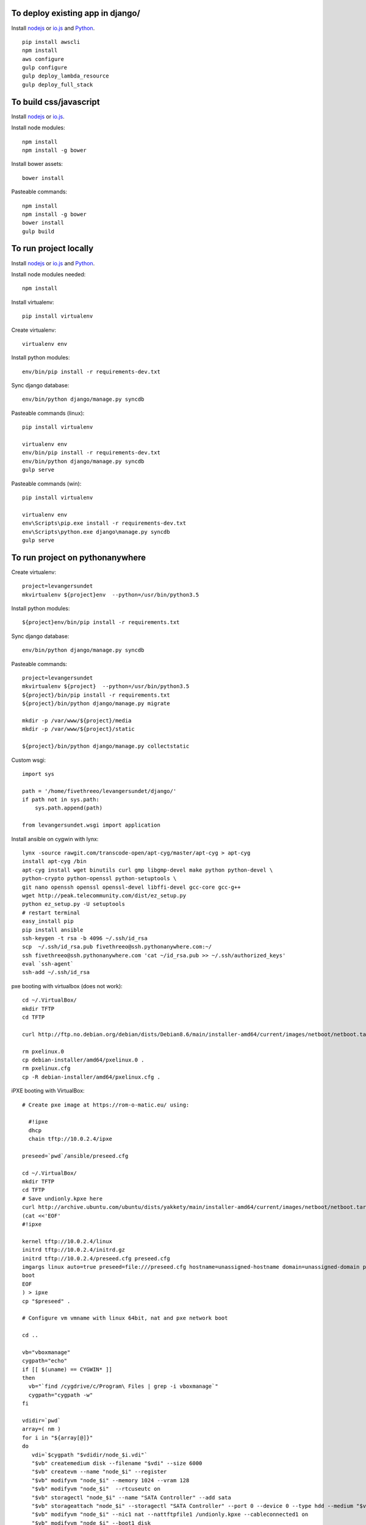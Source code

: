 
To deploy existing app in django/
=================================

Install `nodejs`_ or `io.js`_ and `Python`_.

::

  pip install awscli
  npm install
  aws configure
  gulp configure
  gulp deploy_lambda_resource
  gulp deploy_full_stack

To build css/javascript
=======================

Install `nodejs`_ or `io.js`_.

Install node modules: ::

  npm install
  npm install -g bower

Install bower assets: ::

  bower install

Pasteable commands: ::

  npm install
  npm install -g bower
  bower install
  gulp build 
  
To run project locally
======================

Install `nodejs`_ or `io.js`_ and `Python`_.

Install node modules needed: ::

  npm install

Install virtualenv: ::
  
  pip install virtualenv

Create virtualenv: ::

  virtualenv env

Install python modules: ::

  env/bin/pip install -r requirements-dev.txt

Sync django database: ::

  env/bin/python django/manage.py syncdb

Pasteable commands (linux): ::

  pip install virtualenv

  virtualenv env
  env/bin/pip install -r requirements-dev.txt
  env/bin/python django/manage.py syncdb
  gulp serve

Pasteable commands (win): ::
  
  pip install virtualenv

  virtualenv env
  env\Scripts\pip.exe install -r requirements-dev.txt
  env\Scripts\python.exe django\manage.py syncdb
  gulp serve
  
  
To run project on pythonanywhere
================================

Create virtualenv: ::

  project=levangersundet
  mkvirtualenv ${project}env  --python=/usr/bin/python3.5


Install python modules: ::

  ${project}env/bin/pip install -r requirements.txt

Sync django database: ::

  env/bin/python django/manage.py syncdb

Pasteable commands: ::

  project=levangersundet
  mkvirtualenv ${project}  --python=/usr/bin/python3.5
  ${project}/bin/pip install -r requirements.txt
  ${project}/bin/python django/manage.py migrate

  mkdir -p /var/www/${project}/media                                                                                            
  mkdir -p /var/www/${project}/static
  
  ${project}/bin/python django/manage.py collectstatic

Custom wsgi: ::

  import sys

  path = '/home/fivethreeo/levangersundet/django/'
  if path not in sys.path:
      sys.path.append(path)

  from levangersundet.wsgi import application

Install ansible on cygwin with lynx: ::

  lynx -source rawgit.com/transcode-open/apt-cyg/master/apt-cyg > apt-cyg
  install apt-cyg /bin
  apt-cyg install wget binutils curl gmp libgmp-devel make python python-devel \
  python-crypto python-openssl python-setuptools \
  git nano openssh openssl openssl-devel libffi-devel gcc-core gcc-g++
  wget http://peak.telecommunity.com/dist/ez_setup.py
  python ez_setup.py -U setuptools
  # restart terminal
  easy_install pip
  pip install ansible
  ssh-keygen -t rsa -b 4096 ~/.ssh/id_rsa
  scp  ~/.ssh/id_rsa.pub fivethreeo@ssh.pythonanywhere.com:~/
  ssh fivethreeo@ssh.pythonanywhere.com 'cat ~/id_rsa.pub >> ~/.ssh/authorized_keys'
  eval `ssh-agent`
  ssh-add ~/.ssh/id_rsa

pxe booting with virtualbox (does not work): ::

  cd ~/.VirtualBox/
  mkdir TFTP
  cd TFTP
  
  curl http://ftp.no.debian.org/debian/dists/Debian8.6/main/installer-amd64/current/images/netboot/netboot.tar.gz| tar zx --strip-components 1

  rm pxelinux.0
  cp debian-installer/amd64/pxelinux.0 .
  rm pxelinux.cfg
  cp -R debian-installer/amd64/pxelinux.cfg .

iPXE booting with VirtualBox: ::

  # Create pxe image at https://rom-o-matic.eu/ using:

    #!ipxe
    dhcp
    chain tftp://10.0.2.4/ipxe

  preseed=`pwd`/ansible/preseed.cfg

  cd ~/.VirtualBox/
  mkdir TFTP
  cd TFTP
  # Save undionly.kpxe here
  curl http://archive.ubuntu.com/ubuntu/dists/yakkety/main/installer-amd64/current/images/netboot/netboot.tar.gz | tar zx --strip-components 1
  (cat <<'EOF'
  #!ipxe

  kernel tftp://10.0.2.4/linux
  initrd tftp://10.0.2.4/initrd.gz
  initrd tftp://10.0.2.4/preseed.cfg preseed.cfg
  imgargs linux auto=true preseed=file:///preseed.cfg hostname=unassigned-hostname domain=unassigned-domain priority=critical
  boot
  EOF
  ) > ipxe
  cp "$preseed" .

  # Configure vm vmname with linux 64bit, nat and pxe network boot

  cd ..

  vb="vboxmanage"
  cygpath="echo"
  if [[ $(uname) == CYGWIN* ]]
  then
    vb="`find /cygdrive/c/Program\ Files | grep -i vboxmanage`"
    cygpath="cygpath -w"
  fi

  vdidir=`pwd`
  array=( nm )
  for i in "${array[@]}"
  do
     vdi=`$cygpath "$vdidir/node_$i.vdi"`
     "$vb" createmedium disk --filename "$vdi" --size 6000
     "$vb" createvm --name "node_$i" --register
     "$vb" modifyvm "node_$i" --memory 1024 --vram 128
     "$vb" modifyvm "node_$i"  --rtcuseutc on
     "$vb" storagectl "node_$i" --name "SATA Controller" --add sata
     "$vb" storageattach "node_$i" --storagectl "SATA Controller" --port 0 --device 0 --type hdd --medium "$vdi"
     "$vb" modifyvm "node_$i" --nic1 nat --nattftpfile1 /undionly.kpxe --cableconnected1 on
     "$vb" modifyvm "node_$i" --boot1 disk
     "$vb" modifyvm "node_$i" --boot2 net
     "$vb" modifyvm "node_$i" --boot3 none
     "$vb" modifyvm "node_$i" --boot4 none
  done


.. _nodejs: https://nodejs.org/
.. _io.js: https://iojs.org/
.. _Python: https://www.python.org/downloads/release/python-2710/
